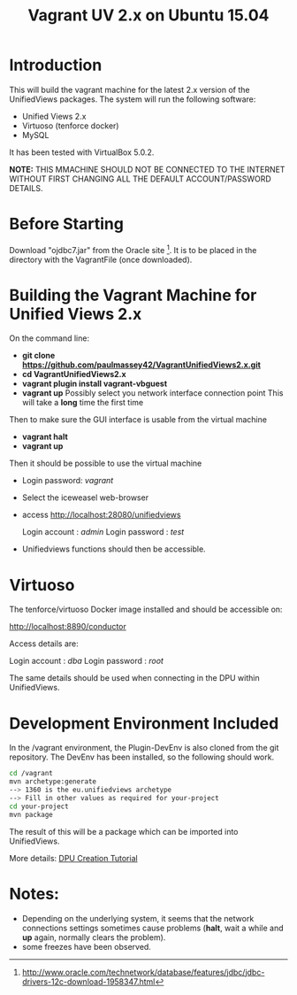 #+TITLE: Vagrant UV 2.x on Ubuntu 15.04

* Introduction

This will build the vagrant machine for the latest 2.x version of the
UnifiedViews packages. The system will run the following software:

- Unified Views 2.x
- Virtuoso (tenforce docker)
- MySQL

It has been tested with VirtualBox 5.0.2. 

*NOTE:* THIS MMACHINE SHOULD NOT BE CONNECTED TO THE INTERNET WITHOUT
FIRST CHANGING ALL THE DEFAULT ACCOUNT/PASSWORD DETAILS.

* Before Starting

Download "ojdbc7.jar" from the Oracle site [1]. It is to be placed in
the directory with the VagrantFile (once downloaded).

[1] http://www.oracle.com/technetwork/database/features/jdbc/jdbc-drivers-12c-download-1958347.html

* Building the Vagrant Machine for Unified Views 2.x

On the command line:

- *git clone https://github.com/paulmassey42/VagrantUnifiedViews2.x.git*
- *cd VagrantUnifiedViews2.x*
- *vagrant plugin install vagrant-vbguest*
- *vagrant up*
  Possibly select you network interface connection point
  This will take a *long* time the first time

Then to make sure the GUI interface is usable from the virtual machine

- *vagrant halt*
- *vagrant up*

Then it should be possible to use the virtual machine
 
- Login password: /vagrant/

- Select the iceweasel web-browser

- access http://localhost:28080/unifiedviews

  Login account  : /admin/
  Login password : /test/

- Unifiedviews functions should then be accessible.

* Virtuoso
The tenforce/virtuoso Docker image installed and should be 
accessible on:

http://localhost:8890/conductor

Access details are:

  Login account  : /dba/
  Login password : /root/

The same details should be used when connecting in the DPU
within UnifiedViews.

* Development Environment Included
In the /vagrant environment, the Plugin-DevEnv is also cloned
from the git repository. The DevEnv has been installed, so 
the following should work.

#+BEGIN_SRC bash
cd /vagrant
mvn archetype:generate
--> 1360 is the eu.unifiedviews archetype
--> Fill in other values as required for your-project
cd your-project
mvn package
#+END_SRC

The result of this will be a package which can be imported into
UnifiedViews.

More details: [[https://docs.google.com/document/d/1QDImj2SO5XOasG-K9EV1wdzgnZXY8jJPBSAG5J84T_Q/edit#][DPU Creation Tutorial]]

* Notes:
- Depending on the underlying system, it seems that the network
  connections settings sometimes cause problems (*halt*, wait a while
  and *up* again, normally clears the problem).
- some freezes have been observed.
